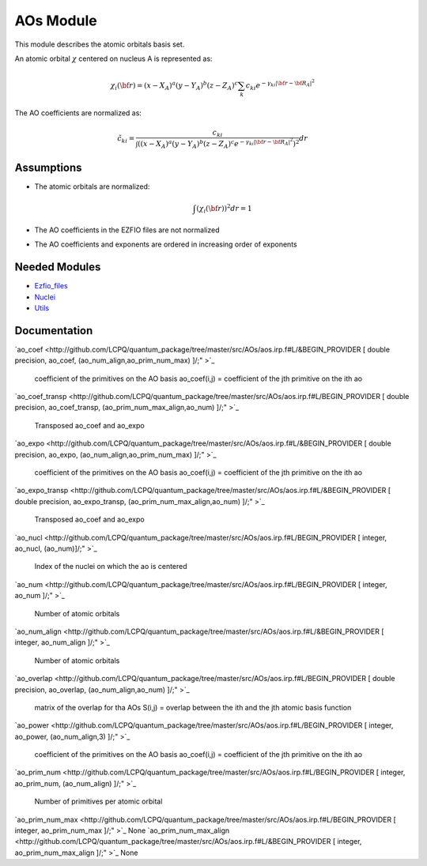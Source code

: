 ==========
AOs Module
==========

This module describes the atomic orbitals basis set.

An atomic orbital :math:`\chi` centered on nucleus A is represented as:

.. math::

   \chi_i({\bf r}) = (x-X_A)^a (y-Y_A)^b (z-Z_A)^c \sum_k c_{ki} e^{-\gamma_{ki} |{\bf r} - {\bf R}_A|^2}


The AO coefficients are normalized as:

.. math::

  {\tilde c}_{ki} = \frac{c_{ki}}{ \int \left( (x-X_A)^a (y-Y_A)^b (z-Z_A)^c  e^{-\gamma_{ki} |{\bf r} - {\bf R}_A|^2} \right)^2} dr

Assumptions
===========

.. Do not edit this section. It was auto-generated from the
.. NEEDED_MODULES file.

* The atomic orbitals are normalized:

  .. math::

   \int \left(\chi_i({\bf r}) \right)^2 dr = 1

* The AO coefficients in the EZFIO files are not normalized
* The AO coefficients and exponents are ordered in increasing order of exponents


Needed Modules
==============

.. Do not edit this section. It was auto-generated from the
.. NEEDED_MODULES file.

* `Ezfio_files <http://github.com/LCPQ/quantum_package/tree/master/src/Ezfio_files>`_
* `Nuclei <http://github.com/LCPQ/quantum_package/tree/master/src/Nuclei>`_
* `Utils <http://github.com/LCPQ/quantum_package/tree/master/src/Utils>`_

Documentation
=============

.. Do not edit this section. It was auto-generated from the
.. NEEDED_MODULES file.

`ao_coef <http://github.com/LCPQ/quantum_package/tree/master/src/AOs/aos.irp.f#L/&BEGIN_PROVIDER [ double precision, ao_coef, (ao_num_align,ao_prim_num_max) ]/;"
>`_
  coefficient of the primitives on the AO basis
  ao_coef(i,j) = coefficient of the jth primitive on the ith ao

`ao_coef_transp <http://github.com/LCPQ/quantum_package/tree/master/src/AOs/aos.irp.f#L/BEGIN_PROVIDER [ double precision, ao_coef_transp, (ao_prim_num_max_align,ao_num) ]/;"
>`_
  Transposed ao_coef and ao_expo

`ao_expo <http://github.com/LCPQ/quantum_package/tree/master/src/AOs/aos.irp.f#L/&BEGIN_PROVIDER [ double precision, ao_expo, (ao_num_align,ao_prim_num_max) ]/;"
>`_
  coefficient of the primitives on the AO basis
  ao_coef(i,j) = coefficient of the jth primitive on the ith ao

`ao_expo_transp <http://github.com/LCPQ/quantum_package/tree/master/src/AOs/aos.irp.f#L/&BEGIN_PROVIDER [ double precision, ao_expo_transp, (ao_prim_num_max_align,ao_num) ]/;"
>`_
  Transposed ao_coef and ao_expo

`ao_nucl <http://github.com/LCPQ/quantum_package/tree/master/src/AOs/aos.irp.f#L/BEGIN_PROVIDER [ integer, ao_nucl, (ao_num)]/;"
>`_
  Index of the nuclei on which the ao is centered

`ao_num <http://github.com/LCPQ/quantum_package/tree/master/src/AOs/aos.irp.f#L/BEGIN_PROVIDER [ integer, ao_num ]/;"
>`_
  Number of atomic orbitals

`ao_num_align <http://github.com/LCPQ/quantum_package/tree/master/src/AOs/aos.irp.f#L/&BEGIN_PROVIDER [ integer, ao_num_align ]/;"
>`_
  Number of atomic orbitals

`ao_overlap <http://github.com/LCPQ/quantum_package/tree/master/src/AOs/aos.irp.f#L/BEGIN_PROVIDER [ double precision, ao_overlap, (ao_num_align,ao_num) ]/;"
>`_
  matrix of the overlap for tha AOs
  S(i,j) = overlap between the ith and the jth atomic basis function

`ao_power <http://github.com/LCPQ/quantum_package/tree/master/src/AOs/aos.irp.f#L/BEGIN_PROVIDER [ integer, ao_power, (ao_num_align,3) ]/;"
>`_
  coefficient of the primitives on the AO basis
  ao_coef(i,j) = coefficient of the jth primitive on the ith ao

`ao_prim_num <http://github.com/LCPQ/quantum_package/tree/master/src/AOs/aos.irp.f#L/BEGIN_PROVIDER [ integer, ao_prim_num, (ao_num_align) ]/;"
>`_
  Number of primitives per atomic orbital

`ao_prim_num_max <http://github.com/LCPQ/quantum_package/tree/master/src/AOs/aos.irp.f#L/BEGIN_PROVIDER [ integer, ao_prim_num_max ]/;"
>`_
None
`ao_prim_num_max_align <http://github.com/LCPQ/quantum_package/tree/master/src/AOs/aos.irp.f#L/&BEGIN_PROVIDER [ integer, ao_prim_num_max_align ]/;"
>`_
None


